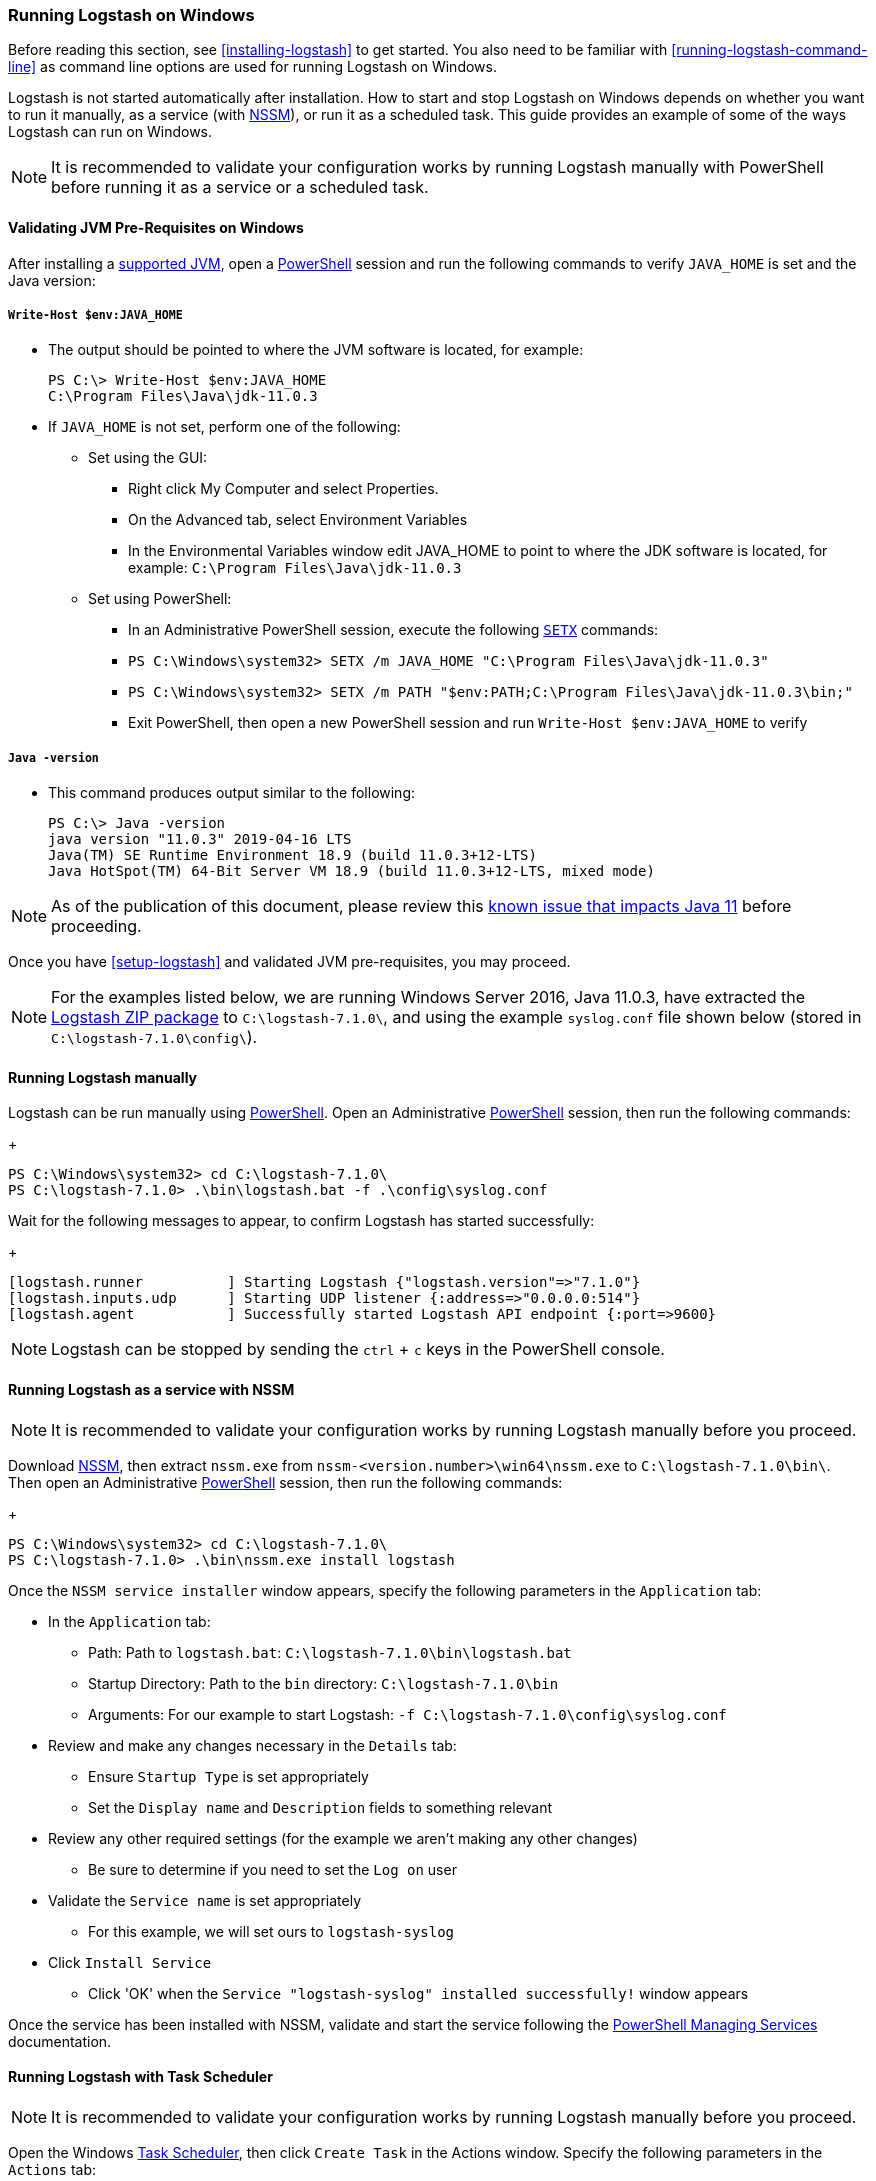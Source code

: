 [[running-logstash-windows]]
=== Running Logstash on Windows
Before reading this section, see <<installing-logstash>> to get started.  You also need to be familiar with <<running-logstash-command-line>> as command line options are used for running Logstash on Windows.

Logstash is not started automatically after installation. How to start and stop Logstash on Windows depends on whether you want to run it manually, as a service (with https://nssm.cc/[NSSM]), or run it as a scheduled task. This guide provides an example of some of the ways Logstash can run on Windows.

NOTE: It is recommended to validate your configuration works by running Logstash manually with PowerShell before running it as a service or a scheduled task.

[[running-logstash-windows-validation]]
==== Validating JVM Pre-Requisites on Windows
After installing a https://www.elastic.co/support/matrix#matrix_jvm[supported JVM], open a https://docs.microsoft.com/en-us/powershell/[PowerShell] session and run the following commands to verify `JAVA_HOME` is set and the Java version:

===== `Write-Host $env:JAVA_HOME`
** The output should be pointed to where the JVM software is located, for example:
+
[source,txt]
-----
PS C:\> Write-Host $env:JAVA_HOME
C:\Program Files\Java\jdk-11.0.3
-----

** If `JAVA_HOME` is not set, perform one of the following:
*** Set using the GUI:
**** Right click My Computer and select Properties.
**** On the Advanced tab, select Environment Variables
**** In the Environmental Variables window edit JAVA_HOME to point to where the JDK software is located, for example: `C:\Program Files\Java\jdk-11.0.3`
*** Set using PowerShell:
**** In an Administrative PowerShell session, execute the following `https://docs.microsoft.com/en-us/windows-server/administration/windows-commands/setx[SETX]` commands:
**** `PS C:\Windows\system32> SETX /m JAVA_HOME "C:\Program Files\Java\jdk-11.0.3"`
**** `PS C:\Windows\system32> SETX /m PATH "$env:PATH;C:\Program Files\Java\jdk-11.0.3\bin;"`
**** Exit PowerShell, then open a new PowerShell session and run `Write-Host $env:JAVA_HOME` to verify

===== `Java -version`
** This command produces output similar to the following:
+
[source,txt]
-----
PS C:\> Java -version
java version "11.0.3" 2019-04-16 LTS
Java(TM) SE Runtime Environment 18.9 (build 11.0.3+12-LTS)
Java HotSpot(TM) 64-Bit Server VM 18.9 (build 11.0.3+12-LTS, mixed mode)
-----

NOTE: As of the publication of this document, please review this https://github.com/elastic/logstash/issues/10496[known issue that impacts Java 11] before proceeding.

Once you have <<setup-logstash>> and validated JVM pre-requisites, you may proceed.  

NOTE: For the examples listed below, we are running Windows Server 2016, Java 11.0.3, have extracted the https://www.elastic.co/downloads/logstash[Logstash ZIP package] to `C:\logstash-7.1.0\`, and using the example `syslog.conf` file shown below (stored in `C:\logstash-7.1.0\config\`).

[[running-logstash-windows-manual]]
==== Running Logstash manually
Logstash can be run manually using https://docs.microsoft.com/en-us/powershell/[PowerShell].  Open an Administrative https://docs.microsoft.com/en-us/powershell/[PowerShell] session, then run the following commands:
+
[source,txt]
-----
PS C:\Windows\system32> cd C:\logstash-7.1.0\
PS C:\logstash-7.1.0> .\bin\logstash.bat -f .\config\syslog.conf
-----

Wait for the following messages to appear, to confirm Logstash has started successfully:
+
[source,txt]
-----
[logstash.runner          ] Starting Logstash {"logstash.version"=>"7.1.0"}
[logstash.inputs.udp      ] Starting UDP listener {:address=>"0.0.0.0:514"}
[logstash.agent           ] Successfully started Logstash API endpoint {:port=>9600}
-----
NOTE: Logstash can be stopped by sending the `ctrl` + `c` keys in the PowerShell console.

[[running-logstash-windows-nssm]]
==== Running Logstash as a service with NSSM
NOTE: It is recommended to validate your configuration works by running Logstash manually before you proceed.

Download https://nssm.cc/[NSSM], then extract `nssm.exe` from `nssm-<version.number>\win64\nssm.exe` to `C:\logstash-7.1.0\bin\`.  Then open an Administrative https://docs.microsoft.com/en-us/powershell/[PowerShell] session, then run the following commands:
+
[source,txt]
-----
PS C:\Windows\system32> cd C:\logstash-7.1.0\
PS C:\logstash-7.1.0> .\bin\nssm.exe install logstash
-----

Once the `NSSM service installer` window appears, specify the following parameters in the `Application` tab:

** In the `Application` tab:
*** Path: Path to `logstash.bat`: `C:\logstash-7.1.0\bin\logstash.bat`
*** Startup Directory: Path to the `bin` directory: `C:\logstash-7.1.0\bin`
*** Arguments: For our example to start Logstash: `-f C:\logstash-7.1.0\config\syslog.conf`

** Review and make any changes necessary in the `Details` tab:
*** Ensure `Startup Type` is set appropriately
*** Set the `Display name` and `Description` fields to something relevant

** Review any other required settings (for the example we aren't making any other changes)
*** Be sure to determine if you need to set the `Log on` user
** Validate the `Service name` is set appropriately
*** For this example, we will set ours to `logstash-syslog`

** Click `Install Service`
*** Click 'OK' when the `Service "logstash-syslog" installed successfully!` window appears

Once the service has been installed with NSSM, validate and start the service following the https://docs.microsoft.com/en-us/powershell/scripting/samples/managing-services[PowerShell Managing Services] documentation.

[[running-logstash-windows-scheduledtask]]
==== Running Logstash with Task Scheduler
NOTE: It is recommended to validate your configuration works by running Logstash manually before you proceed.

Open the Windows https://docs.microsoft.com/en-us/windows/desktop/taskschd/task-scheduler-start-page[Task Scheduler], then click `Create Task` in the Actions window.  Specify the following parameters in the `Actions` tab:

** In the `Actions` tab:
*** Click `New`, then specify the following:
*** Action: `Start a program`
*** Program/script: `C:\logstash-7.1.0\bin\logstash.bat`
*** Add arguments: `-f C:\logstash-7.1.0\config\syslog.conf`
*** Start in: C:\logstash-7.1.0\bin\

** Review and make any changes necessary in the `General`, `Triggers`, `Conditions`, and `Settings` tabs.

** Click `OK` to finish creating the scheduled task.

** Once the new task has been created, either wait for it to run on the schedule or select the service then click `Run` to start the task.

NOTE: Logstash can be stopped by selecting the service, then clicking `End` in the Task Scheduler window.

[[running-logstash-windows-example]]
==== Example Logstash Configuration
We will configure Logstash to listen for syslog messages over port 514 with this configuration (file name is `syslog.conf`):
[source,txt]
-----
# Sample Logstash configuration for receiving
# UDP syslog messages over port 514

input {
  udp {
    port => 514
    type => "syslog"
  }
}

output {
  elasticsearch { hosts => ["localhost:9200"] }
  stdout { codec => rubydebug }
}
-----
